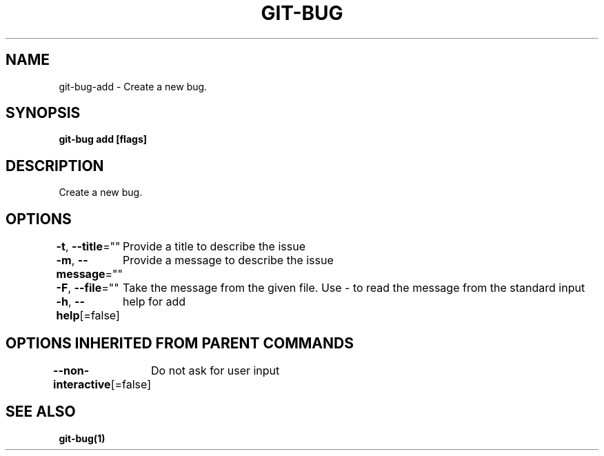 .nh
.TH "GIT\-BUG" "1" "Apr 2019" "Generated from git\-bug's source code" ""

.SH NAME
.PP
git\-bug\-add \- Create a new bug.


.SH SYNOPSIS
.PP
\fBgit\-bug add [flags]\fP


.SH DESCRIPTION
.PP
Create a new bug.


.SH OPTIONS
.PP
\fB\-t\fP, \fB\-\-title\fP=""
	Provide a title to describe the issue

.PP
\fB\-m\fP, \fB\-\-message\fP=""
	Provide a message to describe the issue

.PP
\fB\-F\fP, \fB\-\-file\fP=""
	Take the message from the given file. Use \- to read the message from the standard input

.PP
\fB\-h\fP, \fB\-\-help\fP[=false]
	help for add


.SH OPTIONS INHERITED FROM PARENT COMMANDS
.PP
\fB\-\-non\-interactive\fP[=false]
	Do not ask for user input


.SH SEE ALSO
.PP
\fBgit\-bug(1)\fP
